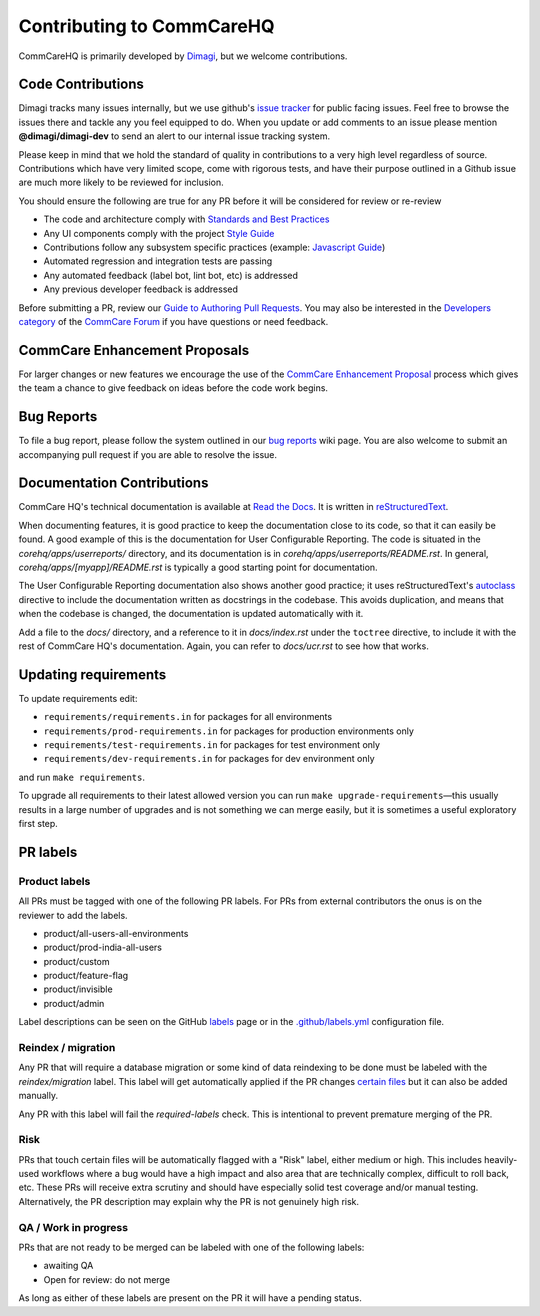 ==========================
Contributing to CommCareHQ
==========================

CommCareHQ is primarily developed by `Dimagi`_, but we welcome contributions.

Code Contributions
------------------
Dimagi tracks many issues internally, but we use github's `issue tracker`_
for public facing issues.  Feel free to browse the issues there and tackle
any you feel equipped to do.  When you update or add comments to an issue
please mention **@dimagi/dimagi-dev** to send an alert to our internal issue
tracking system.  

Please keep in mind that we hold the standard of quality in contributions
to a very high level regardless of source. Contributions which have very
limited scope, come with rigorous tests, and have their purpose outlined
in a Github issue are much more likely to be reviewed for inclusion.

You should ensure the following are true for any PR before it will be 
considered for review or re-review

- The code and architecture comply with `Standards and Best Practices`_
- Any UI components comply with the project `Style Guide`_
- Contributions follow any subsystem specific practices (example: `Javascript Guide`_)
- Automated regression and integration tests are passing
- Any automated feedback (label bot, lint bot, etc) is addressed
- Any previous developer feedback is addressed

Before submitting a PR, review our `Guide to Authoring Pull Requests`_.  
You may also be interested in the `Developers category`_ of the `CommCare Forum`_ 
if you have questions or need feedback.

CommCare Enhancement Proposals
------------------------------
For larger changes or new features we encourage the use of the `CommCare Enhancement Proposal`_
process which gives the team a chance to give feedback on ideas before the code work begins.

.. _CommCare Enhancement Proposal: https://commcare-hq.readthedocs.io/cep.html

Bug Reports
-----------
To file a bug report, please follow the system outlined in our `bug
reports`_ wiki page.  You are also welcome to submit an accompanying pull
request if you are able to resolve the issue.

Documentation Contributions
---------------------------
CommCare HQ's technical documentation is available at `Read the Docs`_.
It is written in reStructuredText_.

When documenting features, it is good practice to keep the documentation
close to its code, so that it can easily be found. A good example of
this is the documentation for User Configurable Reporting. The code is
situated in the *corehq/apps/userreports/* directory, and its documentation
is in *corehq/apps/userreports/README.rst*. In general,
*corehq/apps/[myapp]/README.rst* is typically a good starting point for
documentation.

The User Configurable Reporting documentation also shows another good
practice; it uses reStructuredText's autoclass_ directive to include the
documentation written as docstrings in the codebase. This avoids
duplication, and means that when the codebase is changed, the documentation
is updated automatically with it.

Add a file to the *docs/* directory, and a reference to it in
*docs/index.rst* under the ``toctree`` directive, to include it with the
rest of CommCare HQ's documentation. Again, you can refer to *docs/ucr.rst*
to see how that works.


.. _Dimagi: http://www.dimagi.com/
.. _issue tracker: https://github.com/dimagi/commcare-hq/issues
.. _bug reports: https://confluence.dimagi.com/display/commcarepublic/Bug+Reports
.. _Standards and Best Practices: STANDARDS.rst
.. _Style Guide: https://www.commcarehq.org/styleguide/
.. _Javascript Guide: docs/js-guide/README.md
.. _Guide to Authoring Pull Requests: https://github.com/dimagi/code-review/blob/master/Writing_PRs.md
.. _Developers category: https://forum.dimagi.com/c/developers
.. _CommCare Forum: https://forum.dimagi.com/
.. _Read the Docs: https://commcare-hq.readthedocs.io/
.. _reStructuredText: https://www.sphinx-doc.org/en/master/usage/restructuredtext/basics.html
.. _autoclass: https://www.sphinx-doc.org/en/master/usage/extensions/autodoc.html


Updating requirements
---------------------
To update requirements edit:

* ``requirements/requirements.in`` for packages for all environments

* ``requirements/prod-requirements.in`` for packages for production environments only

* ``requirements/test-requirements.in`` for packages for test environment only

* ``requirements/dev-requirements.in`` for packages for dev environment only

and run ``make requirements``.

To upgrade all requirements to their latest allowed version you can run
``make upgrade-requirements``—this usually results in a large number of upgrades
and is not something we can merge easily, but it is sometimes a useful exploratory first step.

PR labels
---------

Product labels
~~~~~~~~~~~~~~
All PRs must be tagged with one of the following PR labels. For PRs from external
contributors the onus is on the reviewer to add the labels.

- product/all-users-all-environments
- product/prod-india-all-users
- product/custom
- product/feature-flag
- product/invisible
- product/admin

Label descriptions can be seen on the GitHub `labels`_ page or in the
`.github/labels.yml`_ configuration file.

.. _labels: https://github.com/dimagi/commcare-hq/labels
.. _.github/labels.yml: .github/labels.yml

Reindex / migration
~~~~~~~~~~~~~~~~~~~
Any PR that will require a database migration or some kind of data reindexing to be done
must be labeled with the `reindex/migration` label. This label will get automatically applied
if the PR changes `certain files`_ but it can also be added manually.

Any PR with this label will fail the `required-labels` check. This is intentional to prevent
premature merging of the PR.

.. _certain files: .github/labels.yml#L12-L13

Risk
~~~~
PRs that touch certain files will be automatically flagged with a "Risk" label,
either medium or high. This includes heavily-used workflows where a bug would have a high impact
and also area that are technically complex, difficult to roll back, etc.
These PRs will receive extra scrutiny and should have especially solid test coverage and/or
manual testing. Alternatively, the PR description may explain why the PR is not genuinely high risk.

QA / Work in progress
~~~~~~~~~~~~~~~~~~~~~~
PRs that are not ready to be merged can be labeled with one of the following labels:

- awaiting QA
- Open for review: do not merge

As long as either of these labels are present on the PR it will have a pending status.
